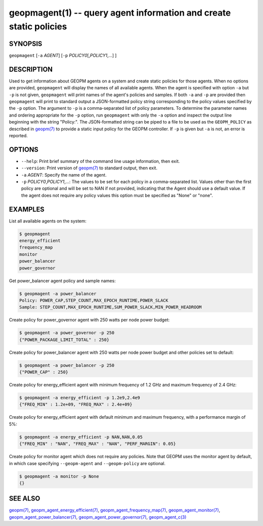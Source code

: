 .. role:: raw-html-m2r(raw)
   :format: html


geopmagent(1) -- query agent information and create static policies
===================================================================






SYNOPSIS
--------

``geopmagent`` [\ ``-a`` *AGENT*\ ] [\ ``-p`` *POLICY0*\ [,\ *POLICY1*\ ,...] ]

DESCRIPTION
-----------

Used to get information about GEOPM agents on a system and create
static policies for those agents.  When no options are provided,
``geopmagent`` will display the names of all available agents.  When the
agent is specified with option ``-a`` but ``-p`` is not given,
``geopmagent`` will print names of the agent's policies and samples.  If
both ``-a`` and ``-p`` are provided then ``geopmagent`` will print to
standard output a JSON-formatted policy string corresponding to the
policy values specified by the ``-p`` option.  The argument to ``-p`` is a
comma-separated list of policy parameters.  To determine the parameter
names and ordering appropriate for the ``-p`` option, run ``geopmagent``
with only the ``-a`` option and inspect the output line beginning with
the string "Policy:".  The JSON-formatted string can be piped to a
file to be used as the ``GEOPM_POLICY`` as described in `geopm(7) <geopm.7.html>`_ to
provide a static input policy for the GEOPM controller.  If ``-p`` is
given but ``-a`` is not, an error is reported.

OPTIONS
-------


* 
  ``--help``\ :
  Print brief summary of the command line usage information,
  then exit.

* 
  ``--version``\ :
  Print version of `geopm(7) <geopm.7.html>`_ to standard output, then exit.

* 
  ``-a`` *AGENT*\ :
  Specify the name of the agent.

* 
  ``-p`` *POLICY0*\ ,\ *POLICY1*\ ,...:
  The values to be set for each policy in a comma-separated list.
  Values other than the first policy are optional and will be set to
  NAN if not provided, indicating that the Agent should use a
  default value.  If the agent does not require any policy values
  this option must be specified as "None" or "none".

EXAMPLES
--------

List all available agents on the system:

.. code-block::

   $ geopmagent
   energy_efficient
   frequency_map
   monitor
   power_balancer
   power_governor


Get power_balancer agent policy and sample names:

.. code-block::

   $ geopmagent -a power_balancer
   Policy: POWER_CAP,STEP_COUNT,MAX_EPOCH_RUNTIME,POWER_SLACK
   Sample: STEP_COUNT,MAX_EPOCH_RUNTIME,SUM_POWER_SLACK,MIN_POWER_HEADROOM


Create policy for power_governor agent with 250 watts per node power
budget:

.. code-block::

   $ geopmagent -a power_governor -p 250
   {"POWER_PACKAGE_LIMIT_TOTAL" : 250}


Create policy for power_balancer agent with 250 watts per node power
budget and other policies set to default:

.. code-block::

   $ geopmagent -a power_balancer -p 250
   {"POWER_CAP" : 250}


Create policy for energy_efficient agent with minimum frequency of 1.2
GHz and maximum frequency of 2.4 GHz:

.. code-block::

   $ geopmagent -a energy_efficient -p 1.2e9,2.4e9
   {"FREQ_MIN" : 1.2e+09, "FREQ_MAX" : 2.4e+09}


Create policy for energy_efficient agent with default minimum and
maximum frequency, with a performance margin of 5%:

.. code-block::

   $ geopmagent -a energy_efficient -p NAN,NAN,0.05
   {"FREQ_MIN" : "NAN", "FREQ_MAX" : "NAN", "PERF_MARGIN": 0.05}


Create policy for monitor agent which does not require any policies.
Note that GEOPM uses the monitor agent by default, in which case
specifying ``--geopm-agent`` and ``--geopm-policy`` are optional.

.. code-block::

   $ geopmagent -a monitor -p None
   {}



SEE ALSO
--------

`geopm(7) <geopm.7.html>`_\ ,
`geopm_agent_energy_efficient(7) <geopm_agent_energy_efficient.7.html>`_\ ,
`geopm_agent_frequency_map(7) <geopm_agent_frequency_map.7.html>`_\ ,
`geopm_agent_monitor(7) <geopm_agent_monitor.7.html>`_\ ,
`geopm_agent_power_balancer(7) <geopm_agent_power_balancer.7.html>`_\ ,
`geopm_agent_power_governor(7) <geopm_agent_power_governor.7.html>`_\ ,
`geopm_agent_c(3) <geopm_agent_c.3.html>`_
